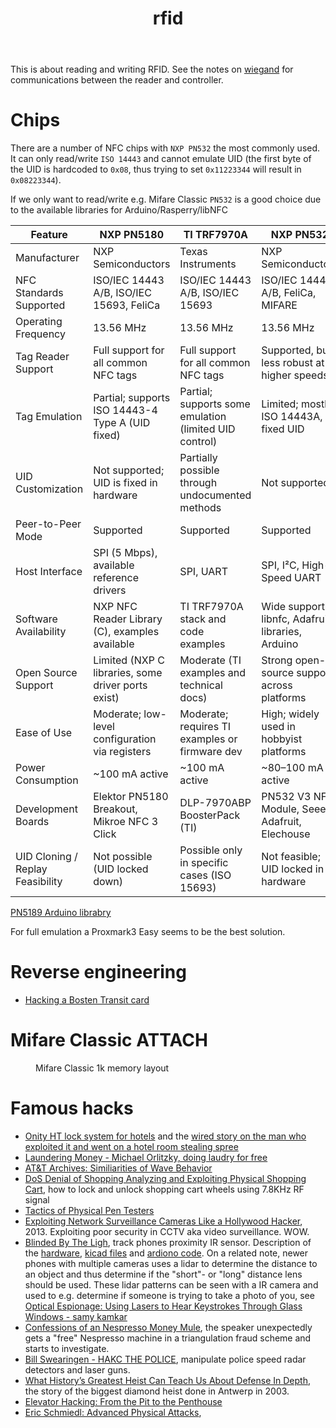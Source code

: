 :PROPERTIES:
:ID:       e4172e2e-38e4-4d89-ba7e-b33391c66c68
:END:
#+title: rfid

#+filetags: it hacking proxmark
#+hugo_categories: hacking
#+hugo_auto_set_lastmod: t
#+hugo_publishdate: 2025-05-05
#+HUGO_CUSTOM_FRONT_MATTER: :summary "RFID reading"


This is about reading and writing RFID. See the notes on [[id:040e6d1b-0d69-445c-bffd-399694cdb58d][wiegand]] for communications between the reader and controller.


* Chips
There are a number of NFC chips with =NXP PN532= the most commonly used. It can only read/write =ISO 14443= and cannot emulate UID (the first byte of the UID is hardcoded to =0x08=, thus trying to set =0x11223344= will result in =0x08223344=).

If we only want to read/write e.g. Mifare Classic =PN532= is a good choice due to the available libraries for Arduino/Rasperry/libNFC


| Feature                          | NXP PN5180                                         | TI TRF7970A                                            | NXP PN532                                         |
|----------------------------------+----------------------------------------------------+--------------------------------------------------------+---------------------------------------------------|
| Manufacturer                     | NXP Semiconductors                                 | Texas Instruments                                      | NXP Semiconductors                                |
| NFC Standards Supported          | ISO/IEC 14443 A/B, ISO/IEC 15693, FeliCa           | ISO/IEC 14443 A/B, ISO/IEC 15693                       | ISO/IEC 14443 A/B, FeliCa, MIFARE                 |
| Operating Frequency              | 13.56 MHz                                          | 13.56 MHz                                              | 13.56 MHz                                         |
| Tag Reader Support               | Full support for all common NFC tags               | Full support for all common NFC tags                   | Supported, but less robust at higher speeds       |
| Tag Emulation                    | Partial; supports ISO 14443-4 Type A (UID fixed)   | Partial; supports some emulation (limited UID control) | Limited; mostly ISO 14443A, fixed UID             |
| UID Customization                | Not supported; UID is fixed in hardware            | Partially possible through undocumented methods        | Not supported                                     |
| Peer-to-Peer Mode                | Supported                                          | Supported                                              | Supported                                         |
| Host Interface                   | SPI (5 Mbps), available reference drivers          | SPI, UART                                              | SPI, I²C, High-Speed UART                         |
| Software Availability            | NXP NFC Reader Library (C), examples available     | TI TRF7970A stack and code examples                    | Wide support: libnfc, Adafruit libraries, Arduino |
| Open Source Support              | Limited (NXP C libraries, some driver ports exist) | Moderate (TI examples and technical docs)              | Strong open-source support across platforms       |
| Ease of Use                      | Moderate; low-level configuration via registers    | Moderate; requires TI examples or firmware dev         | High; widely used in hobbyist platforms           |
| Power Consumption                | ~100 mA active                                     | ~100 mA active                                         | ~80–100 mA active                                 |
| Development Boards               | Elektor PN5180 Breakout, Mikroe NFC 3 Click        | DLP-7970ABP BoosterPack (TI)                           | PN532 V3 NFC Module, Seeed, Adafruit, Elechouse   |
| UID Cloning / Replay Feasibility | Not possible (UID locked down)                     | Possible only in specific cases (ISO 15693)            | Not feasible; UID locked in hardware              |

[[https://github.com/ATrappmann/PN5180-Library][PN5189 Arduino librabry]]

For full emulation a Proxmark3 Easy seems to be the best solution.

* Reverse engineering
- [[https://youtu.be/1JT_lTfK69Q?t=1215][Hacking a Bosten Transit card]]
* Mifare Classic :ATTACH:

#+CAPTION: Mifare Classic 1k memory layout
[[attachment:mifare_classic_mem_layout.png]]
* Famous hacks
- [[https://web.archive.org/web/20160310114724/http://demoseen.com/bhpaper.html][Onity HT lock system for hotels]] and the [[https://www.wired.com/2017/08/the-hotel-hacker/][wired story on the man who exploited it and went on a hotel room stealing spree]]
- [[https://youtu.be/dldX9UFhNTs][Laundering Money - Michael Orlitzky, doing laudry for free]]
- [[https://youtu.be/DovunOxlY1k][AT&T Archives: Similiarities of Wave Behavior]]
- [[https://youtu.be/fBICDODmCPI][DoS Denial of Shopping Analyzing and Exploiting Physical Shopping Cart]], how to lock and unlock shopping cart wheels using 7.8KHz RF signal
- [[https://youtu.be/rnmcRTnTNC8][Tactics of Physical Pen Testers]]
- [[https://youtu.be/B8DjTcANBx0][Exploiting Network Surveillance Cameras Like a Hollywood Hacker]], 2013. Exploiting poor security in CCTV aka video surveillance. WOW.
- [[https://youtu.be/SyMUTqRQZPA][Blinded By The Ligh]], track phones proximity IR sensor. Description of the [[https://web.archive.org/web/20210424071039/http://www.devttys0.com/2016/08/defcon-24-blinded-by-the-light/][hardware]], [[https://github.com/devttys0/IRis][kicad files]] and [[https://github.com/tb69rr/Iris][ardiono code]].
  On a related note, newer phones with multiple cameras uses a lidar to determine the distance to an object and thus determine if the "short"- or "long" distance lens should be used. These lidar patterns can be seen with a IR camera and used to e.g. determine if someone is trying to take a photo of you, see [[https://youtu.be/R5nMqju6crY?t=2239][Optical Espionage: Using Lasers to Hear Keystrokes Through Glass Windows - samy kamkar]]
- [[https://youtu.be/2IT2oAzTcvU][Confessions of an Nespresso Money Mule]], the speaker unexpectedly gets a "free" Nespresso machine in a triangulation fraud scheme and starts to investigate.
- [[https://youtu.be/vQtLms02PFM][Bill Swearingen - HAKC THE POLICE]], manipulate police speed radar detectors and laser guns.
- [[https://youtu.be/pri4EJ0634c][What History’s Greatest Heist Can Teach Us About Defense In Depth]], the story of the biggest diamond heist done in Antwerp in 2003.
- [[https://youtu.be/ZUvGfuLlZus][Elevator Hacking: From the Pit to the Penthouse]]
- [[https://youtu.be/mkW3N-ufPe4][Eric Schmiedl: Advanced Physical Attacks]],
